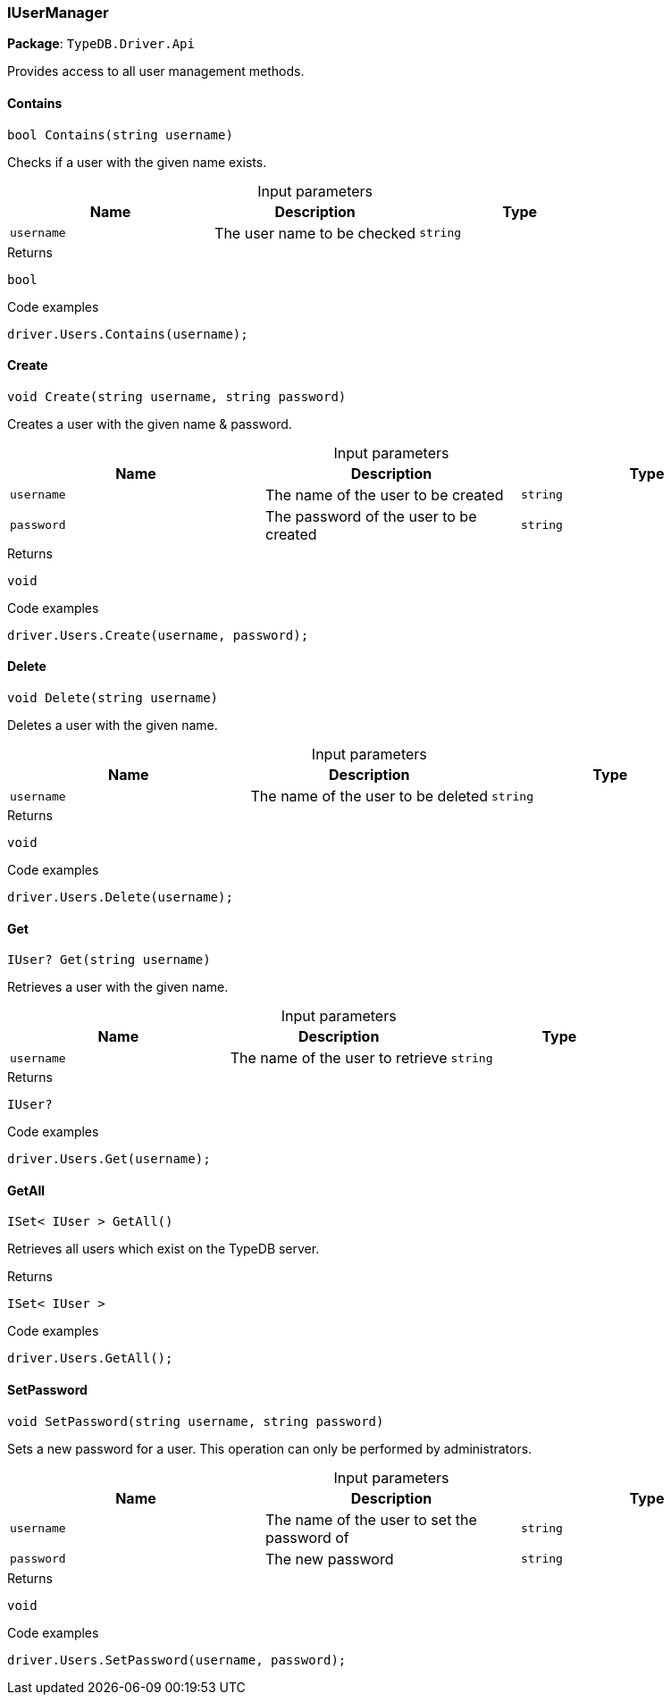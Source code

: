 [#_IUserManager]
=== IUserManager

*Package*: `TypeDB.Driver.Api`



Provides access to all user management methods.

// tag::methods[]
[#_bool_TypeDB_Driver_Api_IUserManager_Contains_string_username_]
==== Contains

[source,cs]
----
bool Contains(string username)
----



Checks if a user with the given name exists.


[caption=""]
.Input parameters
[cols=",,"]
[options="header"]
|===
|Name |Description |Type
a| `username` a| The user name to be checked a| `string`
|===

[caption=""]
.Returns
`bool`

[caption=""]
.Code examples
[source,cs]
----
driver.Users.Contains(username);
----

[#_void_TypeDB_Driver_Api_IUserManager_Create_string_username_string_password_]
==== Create

[source,cs]
----
void Create(string username, string password)
----



Creates a user with the given name & password.


[caption=""]
.Input parameters
[cols=",,"]
[options="header"]
|===
|Name |Description |Type
a| `username` a| The name of the user to be created a| `string`
a| `password` a| The password of the user to be created a| `string`
|===

[caption=""]
.Returns
`void`

[caption=""]
.Code examples
[source,cs]
----
driver.Users.Create(username, password);
----

[#_void_TypeDB_Driver_Api_IUserManager_Delete_string_username_]
==== Delete

[source,cs]
----
void Delete(string username)
----



Deletes a user with the given name.


[caption=""]
.Input parameters
[cols=",,"]
[options="header"]
|===
|Name |Description |Type
a| `username` a| The name of the user to be deleted a| `string`
|===

[caption=""]
.Returns
`void`

[caption=""]
.Code examples
[source,cs]
----
driver.Users.Delete(username);
----

[#_IUser_TypeDB_Driver_Api_IUserManager_Get_string_username_]
==== Get

[source,cs]
----
IUser? Get(string username)
----



Retrieves a user with the given name.


[caption=""]
.Input parameters
[cols=",,"]
[options="header"]
|===
|Name |Description |Type
a| `username` a| The name of the user to retrieve a| `string`
|===

[caption=""]
.Returns
`IUser?`

[caption=""]
.Code examples
[source,cs]
----
driver.Users.Get(username);
----

[#_ISet_IUser_TypeDB_Driver_Api_IUserManager_GetAll_]
==== GetAll

[source,cs]
----
ISet< IUser > GetAll()
----



Retrieves all users which exist on the TypeDB server.


[caption=""]
.Returns
`ISet< IUser >`

[caption=""]
.Code examples
[source,cs]
----
driver.Users.GetAll();
----

[#_void_TypeDB_Driver_Api_IUserManager_SetPassword_string_username_string_password_]
==== SetPassword

[source,cs]
----
void SetPassword(string username, string password)
----



Sets a new password for a user. This operation can only be performed by administrators.


[caption=""]
.Input parameters
[cols=",,"]
[options="header"]
|===
|Name |Description |Type
a| `username` a| The name of the user to set the password of a| `string`
a| `password` a| The new password a| `string`
|===

[caption=""]
.Returns
`void`

[caption=""]
.Code examples
[source,cs]
----
driver.Users.SetPassword(username, password);
----

// end::methods[]

